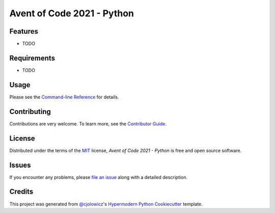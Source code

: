 Avent of Code 2021 - Python
===========================

|License| |Tests| |Codecov| |pre-commit| |Black| |MyMachine|

.. |MyMachine| image:: https://cdn.jsdelivr.net/gh/nikku/works-on-my-machine@v0.2.0/badge.svg
   :target: https://github.com/nikku/works-on-my-machine
   :alt: Works on my Machine!
.. |License| image:: https://img.shields.io/badge/License-MIT-yellow.svg
   :target: https://opensource.org/licenses/MIT
   :alt: License: MIT
.. |Tests| image:: https://github.com/Erik-vdg/adventofcode-2021-python/workflows/Tests/badge.svg
   :target: https://github.com/Erik-vdg/adventofcode-2021-python/actions?workflow=Tests
   :alt: Tests
.. |Codecov| image:: https://codecov.io/gh/Erik-vdg/adventofcode-2021-python/branch/main/graph/badge.svg
   :target: https://app.codecov.io/gh/Erik-vdg/adventofcode-2021-python
   :alt: Codecov
.. |pre-commit| image:: https://img.shields.io/badge/pre--commit-enabled-brightgreen?logo=pre-commit&logoColor=white
   :target: https://github.com/pre-commit/pre-commit
   :alt: pre-commit
.. |Black| image:: https://img.shields.io/badge/code%20style-black-000000.svg
   :target: https://github.com/psf/black
   :alt: Black


Features
--------

* TODO


Requirements
------------

* TODO


Usage
-----

Please see the `Command-line Reference <Usage_>`_ for details.


Contributing
------------

Contributions are very welcome.
To learn more, see the `Contributor Guide`_.


License
-------

Distributed under the terms of the MIT_ license,
*Avent of Code 2021 - Python* is free and open source software.


Issues
------

If you encounter any problems,
please `file an issue`_ along with a detailed description.


Credits
-------

This project was generated from `@cjolowicz`_'s `Hypermodern Python Cookiecutter`_ template.


.. _@cjolowicz: https://github.com/cjolowicz
.. _Cookiecutter: https://github.com/audreyr/cookiecutter
.. _MIT: http://opensource.org/licenses/MIT
.. _PyPI: https://pypi.org/
.. _Hypermodern Python Cookiecutter: https://github.com/cjolowicz/cookiecutter-hypermodern-python
.. _file an issue: https://github.com/Erik-vdg/aoc2021-python/issues
.. _pip: https://pip.pypa.io/
.. github-only
.. _Contributor Guide: CONTRIBUTING.rst
.. _Usage: https://aoc2021-python.readthedocs.io/en/latest/usage.html
